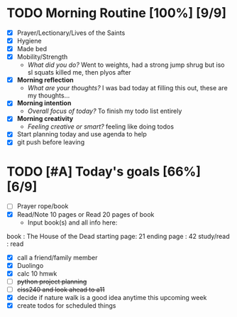 * TODO Morning Routine [100%] [9/9]
:PROPERTIES:
DEADLINE: <2023-11-10 Fri>
:END:
- [X] Prayer/Lectionary/Lives of the Saints
- [X] Hygiene
- [X] Made bed
- [X] Mobility/Strength
  + /What did you do?/ 
    Went to weights, had a strong jump shrug but iso sl squats killed me, then plyos after
- [X] *Morning reflection*
  + /What are your thoughts?/
    I was bad today at filling this out, these are my thoughts...
- [X] *Morning intention*
  + /Overall focus of today?/
    To finish my todo list entirely
- [X] *Morning creativity*
  + /Feeling creative or smart?/
    feeling like doing todos
- [X] Start planning today and use agenda to help
- [X] git push before leaving
* TODO [#A] Today's goals [66%] [6/9]
:PROPERTIES:
DEADLINE: <2023-11-10 Fri>
:END:
- [ ] Prayer rope/book
- [X] Read/Note 10 pages or Read 20 pages of book
  - Input book(s) and all info here:
book         : The House of the Dead
starting page: 21
ending page  : 42
study/read   : read
- [X] call a friend/family member
- [X] Duolingo
- [X] calc 10 hmwk
- [ ] +python project planning+
- [ ] +ciss240 and look ahead to a11+
- [X] decide if nature walk is a good idea anytime this upcoming week
- [X] create todos for scheduled things

